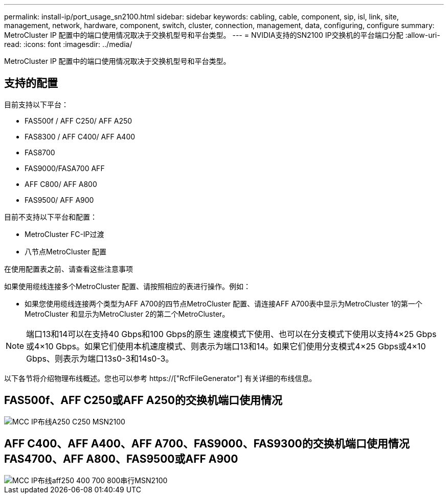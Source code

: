 ---
permalink: install-ip/port_usage_sn2100.html 
sidebar: sidebar 
keywords: cabling, cable, component, sip, isl, link, site, management, network, hardware, component, switch, cluster, connection, management, data, configuring, configure 
summary: MetroCluster IP 配置中的端口使用情况取决于交换机型号和平台类型。 
---
= NVIDIA支持的SN2100 IP交换机的平台端口分配
:allow-uri-read: 
:icons: font
:imagesdir: ../media/


[role="lead"]
MetroCluster IP 配置中的端口使用情况取决于交换机型号和平台类型。



== 支持的配置

目前支持以下平台：

* FAS500f / AFF C250/ AFF A250
* FAS8300 / AFF C400/ AFF A400
* FAS8700
* FAS9000/FASA700 AFF
* AFF C800/ AFF A800
* FAS9500/ AFF A900


目前不支持以下平台和配置：

* MetroCluster FC-IP过渡
* 八节点MetroCluster 配置


.在使用配置表之前、请查看这些注意事项
如果使用缆线连接多个MetroCluster 配置、请按照相应的表进行操作。例如：

* 如果您使用缆线连接两个类型为AFF A700的四节点MetroCluster 配置、请连接AFF A700表中显示为MetroCluster 1的第一个MetroCluster 和显示为MetroCluster 2的第二个MetroCluster。



NOTE: 端口13和14可以在支持40 Gbps和100 Gbps的原生 速度模式下使用、也可以在分支模式下使用以支持4×25 Gbps或4×10 Gbps。如果它们使用本机速度模式、则表示为端口13和14。如果它们使用分支模式4×25 Gbps或4×10 Gbps、则表示为端口13s0-3和14s0-3。

以下各节将介绍物理布线概述。您也可以参考 https://["RcfFileGenerator"] 有关详细的布线信息。



== FAS500f、AFF C250或AFF A250的交换机端口使用情况

image::../media/mcc_ip_cabling_A250_C250_MSN2100.png[MCC IP布线A250 C250 MSN2100]



== AFF C400、AFF A400、AFF A700、FAS9000、FAS9300的交换机端口使用情况 FAS4700、AFF A800、FAS9500或AFF A900

image::../media/mcc_ip_cabling_aff250_400_700_800_cseriesMSN2100.png[MCC IP布线aff250 400 700 800串行MSN2100]
